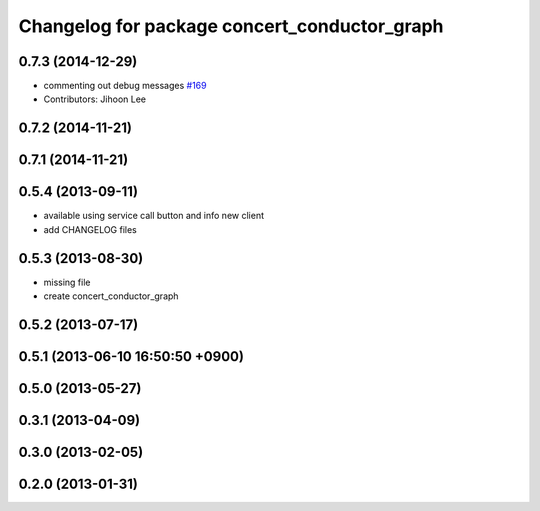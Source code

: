 ^^^^^^^^^^^^^^^^^^^^^^^^^^^^^^^^^^^^^^^^^^^^^
Changelog for package concert_conductor_graph
^^^^^^^^^^^^^^^^^^^^^^^^^^^^^^^^^^^^^^^^^^^^^

0.7.3 (2014-12-29)
------------------
* commenting out debug messages `#169 <https://github.com/robotics-in-concert/rocon_qt_gui/issues/169>`_
* Contributors: Jihoon Lee

0.7.2 (2014-11-21)
------------------

0.7.1 (2014-11-21)
------------------

0.5.4 (2013-09-11)
------------------
* available using service call button and info new client
* add CHANGELOG files

0.5.3 (2013-08-30)
------------------
* missing file
* create concert_conductor_graph

0.5.2 (2013-07-17)
------------------

0.5.1 (2013-06-10 16:50:50 +0900)
---------------------------------

0.5.0 (2013-05-27)
------------------

0.3.1 (2013-04-09)
------------------

0.3.0 (2013-02-05)
------------------

0.2.0 (2013-01-31)
------------------
